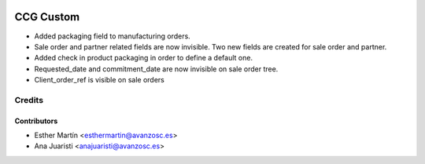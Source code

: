 .. image:: https://img.shields.io/badge/licence-AGPL--3-blue.svg
   :target: http://www.gnu.org/licenses/agpl-3.0-standalone.html
   :alt: License: AGPL-3

==========
CCG Custom
==========

* Added packaging field to manufacturing orders.

* Sale order and partner related fields are now invisible. Two new fields are
  created for sale order and partner.

* Added check in product packaging in order to define a default one.

* Requested_date and commitment_date are now invisible on sale order tree.

* Client_order_ref is visible on sale orders


Credits
=======


Contributors
------------
* Esther Martín <esthermartin@avanzosc.es>
* Ana Juaristi <anajuaristi@avanzosc.es>
